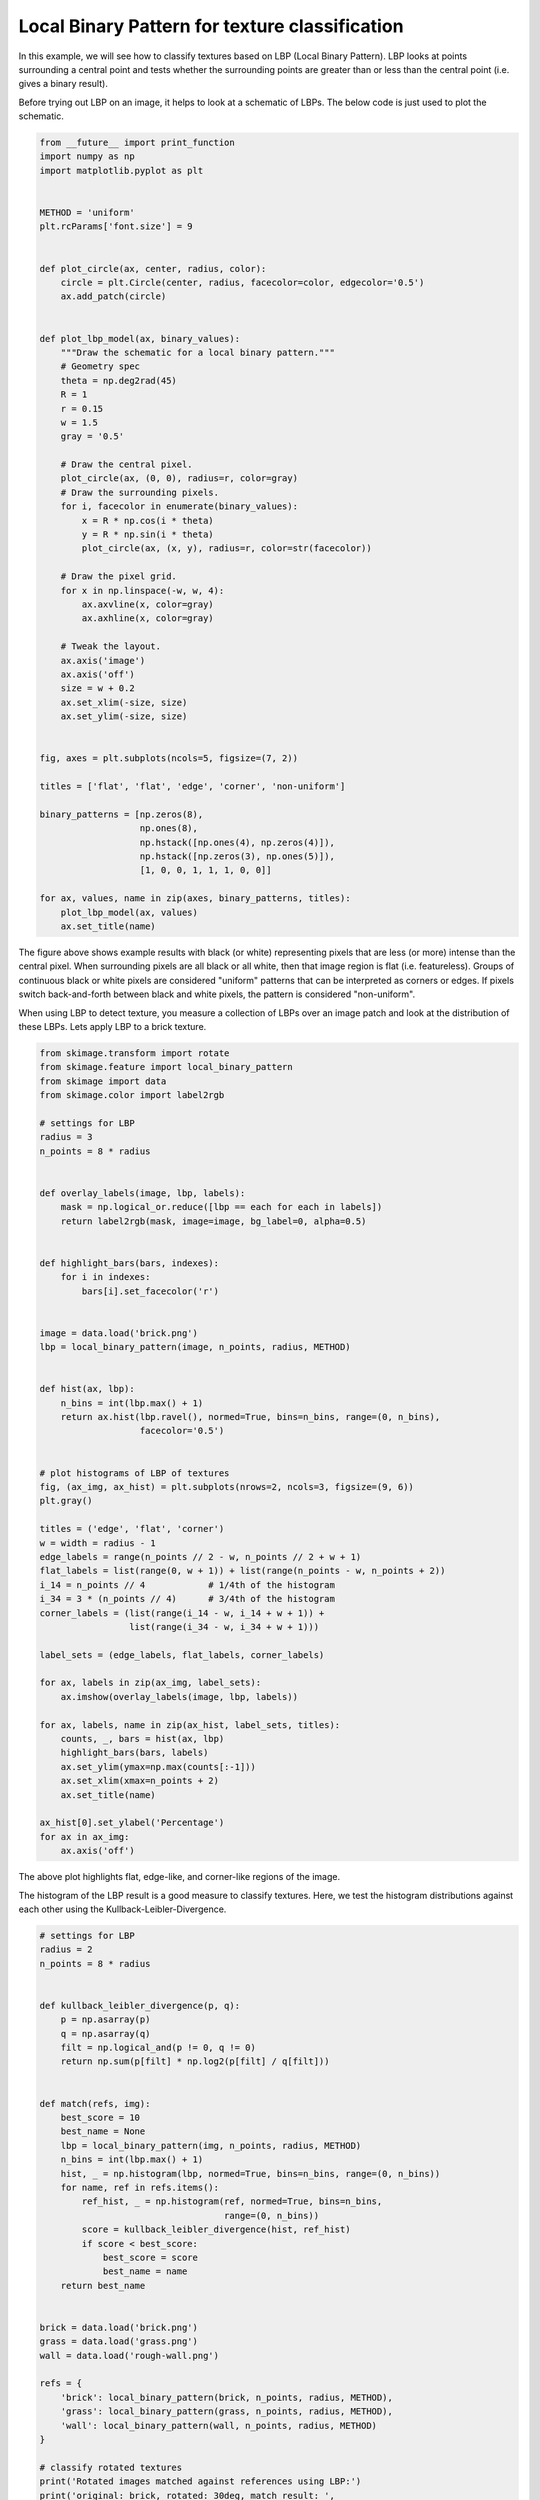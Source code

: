 

.. _sphx_glr_auto_examples_features_detection_plot_local_binary_pattern.py:


===============================================
Local Binary Pattern for texture classification
===============================================

In this example, we will see how to classify textures based on LBP (Local
Binary Pattern). LBP looks at points surrounding a central point and tests
whether the surrounding points are greater than or less than the central point
(i.e. gives a binary result).

Before trying out LBP on an image, it helps to look at a schematic of LBPs.
The below code is just used to plot the schematic.



.. code-block:: python

    from __future__ import print_function
    import numpy as np
    import matplotlib.pyplot as plt


    METHOD = 'uniform'
    plt.rcParams['font.size'] = 9


    def plot_circle(ax, center, radius, color):
        circle = plt.Circle(center, radius, facecolor=color, edgecolor='0.5')
        ax.add_patch(circle)


    def plot_lbp_model(ax, binary_values):
        """Draw the schematic for a local binary pattern."""
        # Geometry spec
        theta = np.deg2rad(45)
        R = 1
        r = 0.15
        w = 1.5
        gray = '0.5'

        # Draw the central pixel.
        plot_circle(ax, (0, 0), radius=r, color=gray)
        # Draw the surrounding pixels.
        for i, facecolor in enumerate(binary_values):
            x = R * np.cos(i * theta)
            y = R * np.sin(i * theta)
            plot_circle(ax, (x, y), radius=r, color=str(facecolor))

        # Draw the pixel grid.
        for x in np.linspace(-w, w, 4):
            ax.axvline(x, color=gray)
            ax.axhline(x, color=gray)

        # Tweak the layout.
        ax.axis('image')
        ax.axis('off')
        size = w + 0.2
        ax.set_xlim(-size, size)
        ax.set_ylim(-size, size)


    fig, axes = plt.subplots(ncols=5, figsize=(7, 2))

    titles = ['flat', 'flat', 'edge', 'corner', 'non-uniform']

    binary_patterns = [np.zeros(8),
                       np.ones(8),
                       np.hstack([np.ones(4), np.zeros(4)]),
                       np.hstack([np.zeros(3), np.ones(5)]),
                       [1, 0, 0, 1, 1, 1, 0, 0]]

    for ax, values, name in zip(axes, binary_patterns, titles):
        plot_lbp_model(ax, values)
        ax.set_title(name)




.. image:: /auto_examples/features_detection/images/sphx_glr_plot_local_binary_pattern_001.png
    :align: center




The figure above shows example results with black (or white) representing
pixels that are less (or more) intense than the central pixel. When
surrounding pixels are all black or all white, then that image region is
flat (i.e. featureless). Groups of continuous black or white pixels are
considered "uniform" patterns that can be interpreted as corners or edges.
If pixels switch back-and-forth between black and white pixels, the pattern
is considered "non-uniform".

When using LBP to detect texture, you measure a collection of LBPs over an
image patch and look at the distribution of these LBPs. Lets apply LBP to a
brick texture.



.. code-block:: python


    from skimage.transform import rotate
    from skimage.feature import local_binary_pattern
    from skimage import data
    from skimage.color import label2rgb

    # settings for LBP
    radius = 3
    n_points = 8 * radius


    def overlay_labels(image, lbp, labels):
        mask = np.logical_or.reduce([lbp == each for each in labels])
        return label2rgb(mask, image=image, bg_label=0, alpha=0.5)


    def highlight_bars(bars, indexes):
        for i in indexes:
            bars[i].set_facecolor('r')


    image = data.load('brick.png')
    lbp = local_binary_pattern(image, n_points, radius, METHOD)


    def hist(ax, lbp):
        n_bins = int(lbp.max() + 1)
        return ax.hist(lbp.ravel(), normed=True, bins=n_bins, range=(0, n_bins),
                       facecolor='0.5')


    # plot histograms of LBP of textures
    fig, (ax_img, ax_hist) = plt.subplots(nrows=2, ncols=3, figsize=(9, 6))
    plt.gray()

    titles = ('edge', 'flat', 'corner')
    w = width = radius - 1
    edge_labels = range(n_points // 2 - w, n_points // 2 + w + 1)
    flat_labels = list(range(0, w + 1)) + list(range(n_points - w, n_points + 2))
    i_14 = n_points // 4            # 1/4th of the histogram
    i_34 = 3 * (n_points // 4)      # 3/4th of the histogram
    corner_labels = (list(range(i_14 - w, i_14 + w + 1)) +
                     list(range(i_34 - w, i_34 + w + 1)))

    label_sets = (edge_labels, flat_labels, corner_labels)

    for ax, labels in zip(ax_img, label_sets):
        ax.imshow(overlay_labels(image, lbp, labels))

    for ax, labels, name in zip(ax_hist, label_sets, titles):
        counts, _, bars = hist(ax, lbp)
        highlight_bars(bars, labels)
        ax.set_ylim(ymax=np.max(counts[:-1]))
        ax.set_xlim(xmax=n_points + 2)
        ax.set_title(name)

    ax_hist[0].set_ylabel('Percentage')
    for ax in ax_img:
        ax.axis('off')





.. image:: /auto_examples/features_detection/images/sphx_glr_plot_local_binary_pattern_002.png
    :align: center




The above plot highlights flat, edge-like, and corner-like regions of the
image.

The histogram of the LBP result is a good measure to classify textures.
Here, we test the histogram distributions against each other using the
Kullback-Leibler-Divergence.



.. code-block:: python


    # settings for LBP
    radius = 2
    n_points = 8 * radius


    def kullback_leibler_divergence(p, q):
        p = np.asarray(p)
        q = np.asarray(q)
        filt = np.logical_and(p != 0, q != 0)
        return np.sum(p[filt] * np.log2(p[filt] / q[filt]))


    def match(refs, img):
        best_score = 10
        best_name = None
        lbp = local_binary_pattern(img, n_points, radius, METHOD)
        n_bins = int(lbp.max() + 1)
        hist, _ = np.histogram(lbp, normed=True, bins=n_bins, range=(0, n_bins))
        for name, ref in refs.items():
            ref_hist, _ = np.histogram(ref, normed=True, bins=n_bins,
                                       range=(0, n_bins))
            score = kullback_leibler_divergence(hist, ref_hist)
            if score < best_score:
                best_score = score
                best_name = name
        return best_name


    brick = data.load('brick.png')
    grass = data.load('grass.png')
    wall = data.load('rough-wall.png')

    refs = {
        'brick': local_binary_pattern(brick, n_points, radius, METHOD),
        'grass': local_binary_pattern(grass, n_points, radius, METHOD),
        'wall': local_binary_pattern(wall, n_points, radius, METHOD)
    }

    # classify rotated textures
    print('Rotated images matched against references using LBP:')
    print('original: brick, rotated: 30deg, match result: ',
          match(refs, rotate(brick, angle=30, resize=False)))
    print('original: brick, rotated: 70deg, match result: ',
          match(refs, rotate(brick, angle=70, resize=False)))
    print('original: grass, rotated: 145deg, match result: ',
          match(refs, rotate(grass, angle=145, resize=False)))

    # plot histograms of LBP of textures
    fig, ((ax1, ax2, ax3), (ax4, ax5, ax6)) = plt.subplots(nrows=2, ncols=3,
                                                           figsize=(9, 6))
    plt.gray()

    ax1.imshow(brick)
    ax1.axis('off')
    hist(ax4, refs['brick'])
    ax4.set_ylabel('Percentage')

    ax2.imshow(grass)
    ax2.axis('off')
    hist(ax5, refs['grass'])
    ax5.set_xlabel('Uniform LBP values')

    ax3.imshow(wall)
    ax3.axis('off')
    hist(ax6, refs['wall'])

    plt.show()



.. image:: /auto_examples/features_detection/images/sphx_glr_plot_local_binary_pattern_003.png
    :align: center


.. rst-class:: sphx-glr-script-out

 Out::

    Rotated images matched against references using LBP:
    original: brick, rotated: 30deg, match result:  brick
    original: brick, rotated: 70deg, match result:  brick
    original: grass, rotated: 145deg, match result:  grass


**Total running time of the script:** ( 0 minutes  2.914 seconds)



.. container:: sphx-glr-footer


  .. container:: sphx-glr-download

     :download:`Download Python source code: plot_local_binary_pattern.py <plot_local_binary_pattern.py>`



  .. container:: sphx-glr-download

     :download:`Download Jupyter notebook: plot_local_binary_pattern.ipynb <plot_local_binary_pattern.ipynb>`

.. rst-class:: sphx-glr-signature

    `Generated by Sphinx-Gallery <http://sphinx-gallery.readthedocs.io>`_
